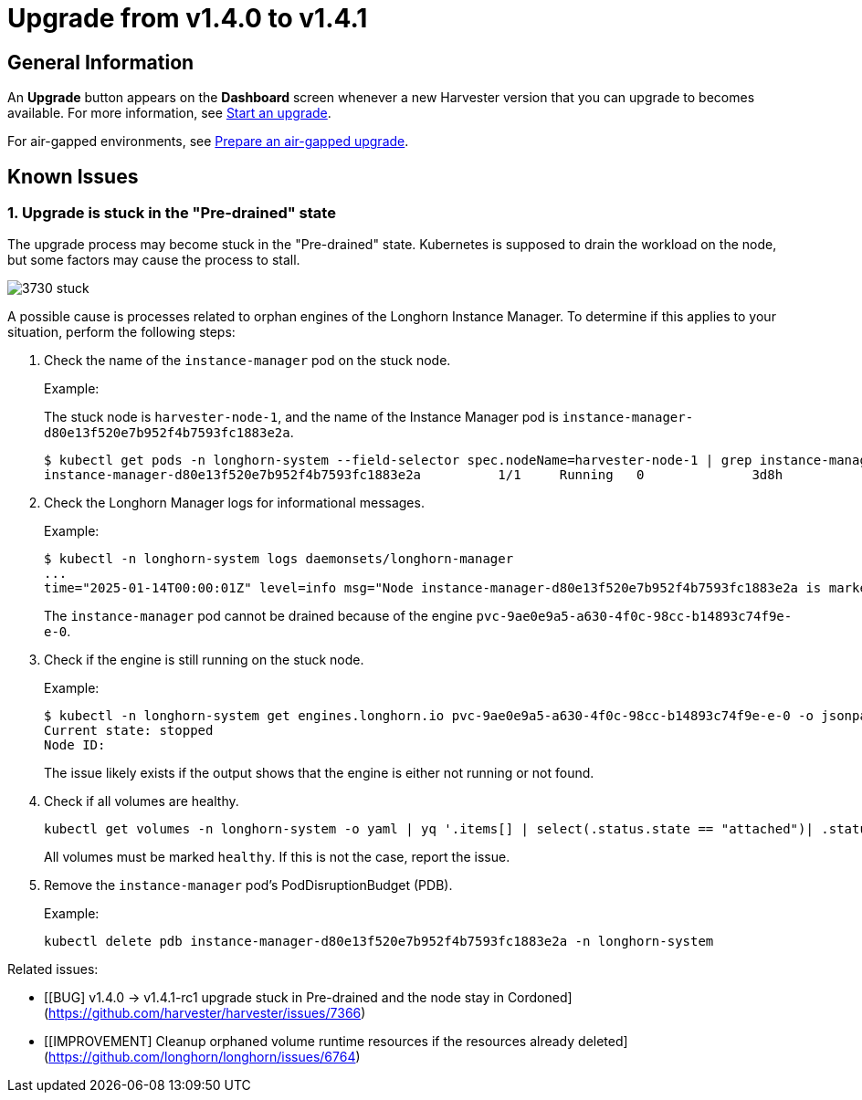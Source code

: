 = Upgrade from v1.4.0 to v1.4.1

== General Information

An *Upgrade* button appears on the *Dashboard* screen whenever a new Harvester version that you can upgrade to becomes available. For more information, see xref:./upgrades.adoc#start-an-upgrade[Start an upgrade].

For air-gapped environments, see xref:./upgrades.adoc#prepare-an-air-gapped-upgrade[Prepare an air-gapped upgrade].

== Known Issues

=== 1. Upgrade is stuck in the "Pre-drained" state

The upgrade process may become stuck in the "Pre-drained" state. Kubernetes is supposed to drain the workload on the node, but some factors may cause the process to stall.

image:upgrade/3730-stuck.png[]

A possible cause is processes related to orphan engines of the Longhorn Instance Manager. To determine if this applies to your situation, perform the following steps:

. Check the name of the `instance-manager` pod on the stuck node.
+
Example:
+
The stuck node is `harvester-node-1`, and the name of the Instance Manager pod is `instance-manager-d80e13f520e7b952f4b7593fc1883e2a`.
+
----
$ kubectl get pods -n longhorn-system --field-selector spec.nodeName=harvester-node-1 | grep instance-manager
instance-manager-d80e13f520e7b952f4b7593fc1883e2a          1/1     Running   0              3d8h
----

. Check the Longhorn Manager logs for informational messages.
+
Example:
+
----
$ kubectl -n longhorn-system logs daemonsets/longhorn-manager
...
time="2025-01-14T00:00:01Z" level=info msg="Node instance-manager-d80e13f520e7b952f4b7593fc1883e2a is marked unschedulable but removing harvester-node-1 PDB is blocked: some volumes are still attached InstanceEngines count 1 pvc-9ae0e9a5-a630-4f0c-98cc-b14893c74f9e-e-0" func="controller.(*InstanceManagerController).syncInstanceManagerPDB" file="instance_manager_controller.go:823" controller=longhorn-instance-manager node=harvester-node-1
----
+
The `instance-manager` pod cannot be drained because of the engine `pvc-9ae0e9a5-a630-4f0c-98cc-b14893c74f9e-e-0`.

. Check if the engine is still running on the stuck node.
+
Example:
+
----
$ kubectl -n longhorn-system get engines.longhorn.io pvc-9ae0e9a5-a630-4f0c-98cc-b14893c74f9e-e-0 -o jsonpath='{"Current state: "}{.status.currentState}{"\nNode ID: "}{.spec.nodeID}{"\n"}'
Current state: stopped
Node ID:
----
+
The issue likely exists if the output shows that the engine is either not running or not found.

. Check if all volumes are healthy.
+
----
kubectl get volumes -n longhorn-system -o yaml | yq '.items[] | select(.status.state == "attached")| .status.robustness'
----
+
All volumes must be marked `healthy`. If this is not the case, report the issue.

. Remove the `instance-manager` pod's PodDisruptionBudget (PDB).
+
Example:
+
----
kubectl delete pdb instance-manager-d80e13f520e7b952f4b7593fc1883e2a -n longhorn-system
----

Related issues:

* [[BUG] v1.4.0 -> v1.4.1-rc1 upgrade stuck in Pre-drained and the node stay in Cordoned](https://github.com/harvester/harvester/issues/7366)
* [[IMPROVEMENT] Cleanup orphaned volume runtime resources if the resources already deleted](https://github.com/longhorn/longhorn/issues/6764)